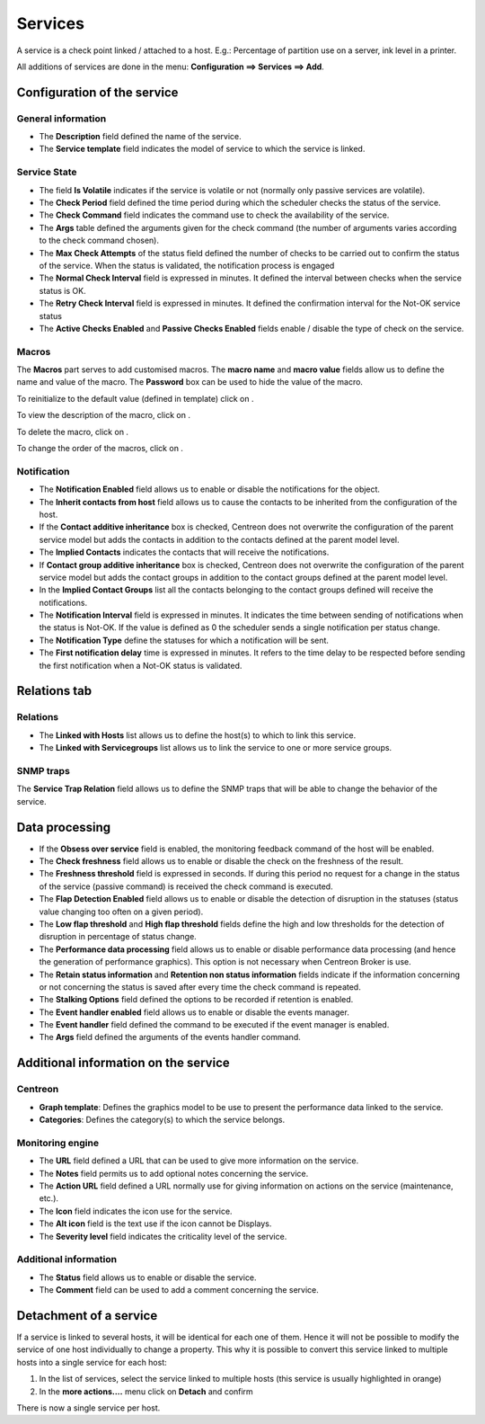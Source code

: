 .. _serviceconfiguration:

========
Services
========

A service is a check point linked / attached to a host. E.g.: Percentage of partition use on a server, ink level in a printer.

All additions of services are done in the menu: **Configuration ==> Services ==> Add**.

.. image :: /images/user/configuration/03addservice.png
      :align: center

****************************
Configuration of the service
****************************

General information
===================

* The **Description** field defined the name of the service.
* The **Service template** field indicates the model of service to which the service is linked.

Service State
=============

* The field **Is Volatile** indicates if the service is volatile or not (normally only passive services are volatile).
* The **Check Period** field defined the time period during which the scheduler checks the status of the service.
* The **Check Command** field indicates the command use to check the availability of the service.
* The **Args** table defined the arguments given for the check command (the number of arguments varies according to the check command chosen).
* The **Max Check Attempts** of the status field defined the number of checks to be carried out to confirm the status of the service. When the status is validated, the notification process is engaged
* The **Normal Check Interval** field is expressed in minutes. It defined the interval between checks when the service status is OK.
* The **Retry Check Interval** field is expressed in minutes. It defined the confirmation interval for the Not-OK service status
* The **Active Checks Enabled** and **Passive Checks Enabled** fields enable / disable the type of check on the service.

Macros
======

The **Macros** part serves to add customised macros. 
The **macro name** and **macro value** fields allow us to define the name and value of the macro. The **Password** box can be used to hide the value of the macro.

To reinitialize to the default value (defined in template) click on |undo|.

To view the description of the macro, click on |description|.

To delete the macro, click on |delete|.

To change the order of the macros, click on |move|.

Notification
============

* The **Notification Enabled** field allows us to enable or disable the notifications for the object.
* The **Inherit contacts from host** field allows us to cause the contacts to be inherited from the configuration of the host.
* If the **Contact additive inheritance** box is checked, Centreon does not overwrite the configuration of the parent service model but adds the contacts in addition to the contacts defined at the parent model level.
* The **Implied Contacts** indicates the contacts that will receive the notifications.
* If **Contact group additive inheritance** box is checked, Centreon does not overwrite the configuration of the parent service model but adds the contact groups in addition to the contact groups defined at the parent model level.
* In the **Implied Contact Groups** list all the contacts belonging to the contact groups defined will receive the notifications.
* The **Notification Interval** field is expressed in minutes. It indicates the time between sending of notifications when the status is Not-OK. If the value is defined as 0 the scheduler sends a single notification per status change.
* The **Notification Type** define the statuses for which a notification will be sent.
* The **First notification delay** time is expressed in minutes. It refers to the time delay to be respected before sending the first notification when a Not-OK status is validated.

*************
Relations tab
*************

Relations
=========

* The **Linked with Hosts** list allows us to define the host(s) to which to link this service.
* The **Linked with Servicegroups** list allows us to link the service to one or more service groups.

SNMP traps 
==========

The **Service Trap Relation** field allows us to define the SNMP traps that will be able to change the behavior of the service.

***************
Data processing
***************

* If the **Obsess over service** field is enabled, the monitoring feedback command of the host will be enabled.
* The **Check freshness** field allows us to enable or disable the check on the freshness of the result.
* The **Freshness threshold** field is expressed in seconds. If during this period no request for a change in the status of the service (passive command) is received the check command is executed.
* The **Flap Detection Enabled** field allows us to enable or disable the detection of disruption in the statuses (status value changing too often on a given period).
* The **Low flap threshold** and **High flap threshold** fields define the high and low thresholds for the detection of disruption in percentage of status change.
* The **Performance data processing** field allows us to enable or disable performance data processing (and hence the generation of performance graphics). This option is not necessary when Centreon Broker is use.
* The **Retain status information** and **Retention non status information** fields indicate if the information concerning or not concerning the status is saved after every time the check command is repeated.
* The **Stalking Options** field defined the options to be recorded if retention is enabled.
* The **Event handler enabled** field allows us to enable or disable the events manager.
* The **Event handler** field defined the command to be executed if the event manager is enabled.
* The **Args** field defined the arguments of the events handler command.

*************************************
Additional information on the service
*************************************

Centreon
========

* **Graph template**: Defines the graphics model to be use to present the performance data linked to the service.
* **Categories**: Defines the category(s) to which the service belongs.

Monitoring engine
=================

* The **URL** field defined a URL that can be used to give more information on the service.
* The **Notes** field permits us to add  optional notes concerning the service.
* The **Action URL** field defined a URL normally use for giving information on actions on the service (maintenance, etc.).
* The **Icon** field indicates the icon use for the service.
* The **Alt icon** field is the text use if the icon cannot be Displays.
* The **Severity level** field indicates the criticality level of the service.

Additional information 
======================

* The **Status** field allows us to enable or disable the service.
* The **Comment** field can be used to add a comment concerning the service.

***********************
Detachment of a service
***********************

If a service is linked to several hosts, it will be identical for each one of them. Hence it will not be possible to modify the service of one host individually to change a property. This why it is possible to convert this service linked to multiple hosts into a single service for each host:

#.      In the list of services, select the service linked to multiple hosts (this service is usually highlighted in orange)
#.      In the **more actions....**  menu click on **Detach** and confirm

There is now a single service per host.

.. |delete|    image:: /images/delete.png
.. |move|    image:: /images/move.png
.. |description| image:: /images/description.png
.. |undo| image:: /images/undo.png
